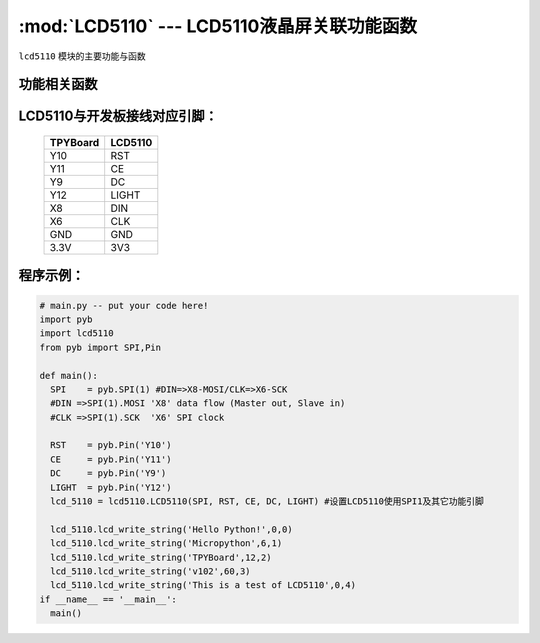 :mod:`LCD5110` --- LCD5110液晶屏关联功能函数
=============================================

.. module:: LCD5110
   :synopsis: LCD5110液晶屏关联功能函数

``lcd5110`` 模块的主要功能与函数

功能相关函数
----------------------

.. only:: port_tpyboard

    .. class:: lcd5110.LCD5110(spi,rst,ce,dc,light)
 
    创建一个LCD5110对象。
        
        - ``spi`` pyb.SPI对象
        - ``rst`` pyb.Pin对象
        - ``ce``  pyb.Pin对象
        - ``dc``  pyb.Pin对象
        - ``light`` pyb.Pin对象
    

    .. method:: LCD5110.clear()

    清屏函数，擦除屏幕上所有内容

    .. method:: LCD5110.reset()

    复位函数，复位LCD5110

    .. method:: LCD5110.light_on()

    打开背光LED

    .. method:: LCD5110.light_off()

    关闭背光LED

    .. method:: LCD5110.lcd_write_string(string, x, y)

    写字符串函数。
       
       - ``string`` 显示的字符串
       - ``x`` 横向坐标，范围0-83
       - ``y`` 纵向坐标，范围0-5


LCD5110与开发板接线对应引脚：
-------------------------------


    +------------+---------+
    | TPYBoard   | LCD5110 |
    +============+=========+
    | Y10        | RST     |
    +------------+---------+
    | Y11        | CE      |
    +------------+---------+
    | Y9         | DC      |
    +------------+---------+
    | Y12        | LIGHT   |
    +------------+---------+
    | X8         | DIN     |
    +------------+---------+
    | X6         | CLK     |
    +------------+---------+
    | GND        | GND     |
    +------------+---------+
    | 3.3V       | 3V3     |
    +------------+---------+

程序示例：
----------

.. code-block:: python

  # main.py -- put your code here!
  import pyb
  import lcd5110
  from pyb import SPI,Pin

  def main():
    SPI    = pyb.SPI(1) #DIN=>X8-MOSI/CLK=>X6-SCK
    #DIN =>SPI(1).MOSI 'X8' data flow (Master out, Slave in)
    #CLK =>SPI(1).SCK  'X6' SPI clock

    RST    = pyb.Pin('Y10')
    CE     = pyb.Pin('Y11')
    DC     = pyb.Pin('Y9')
    LIGHT  = pyb.Pin('Y12')
    lcd_5110 = lcd5110.LCD5110(SPI, RST, CE, DC, LIGHT)	#设置LCD5110使用SPI1及其它功能引脚

    lcd_5110.lcd_write_string('Hello Python!',0,0)
    lcd_5110.lcd_write_string('Micropython',6,1)
    lcd_5110.lcd_write_string('TPYBoard',12,2)
    lcd_5110.lcd_write_string('v102',60,3)
    lcd_5110.lcd_write_string('This is a test of LCD5110',0,4)
  if __name__ == '__main__':
    main()